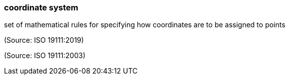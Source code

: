 === coordinate system

set of mathematical rules for specifying how coordinates are to be assigned to points

(Source: ISO 19111:2019)

(Source: ISO 19111:2003)

